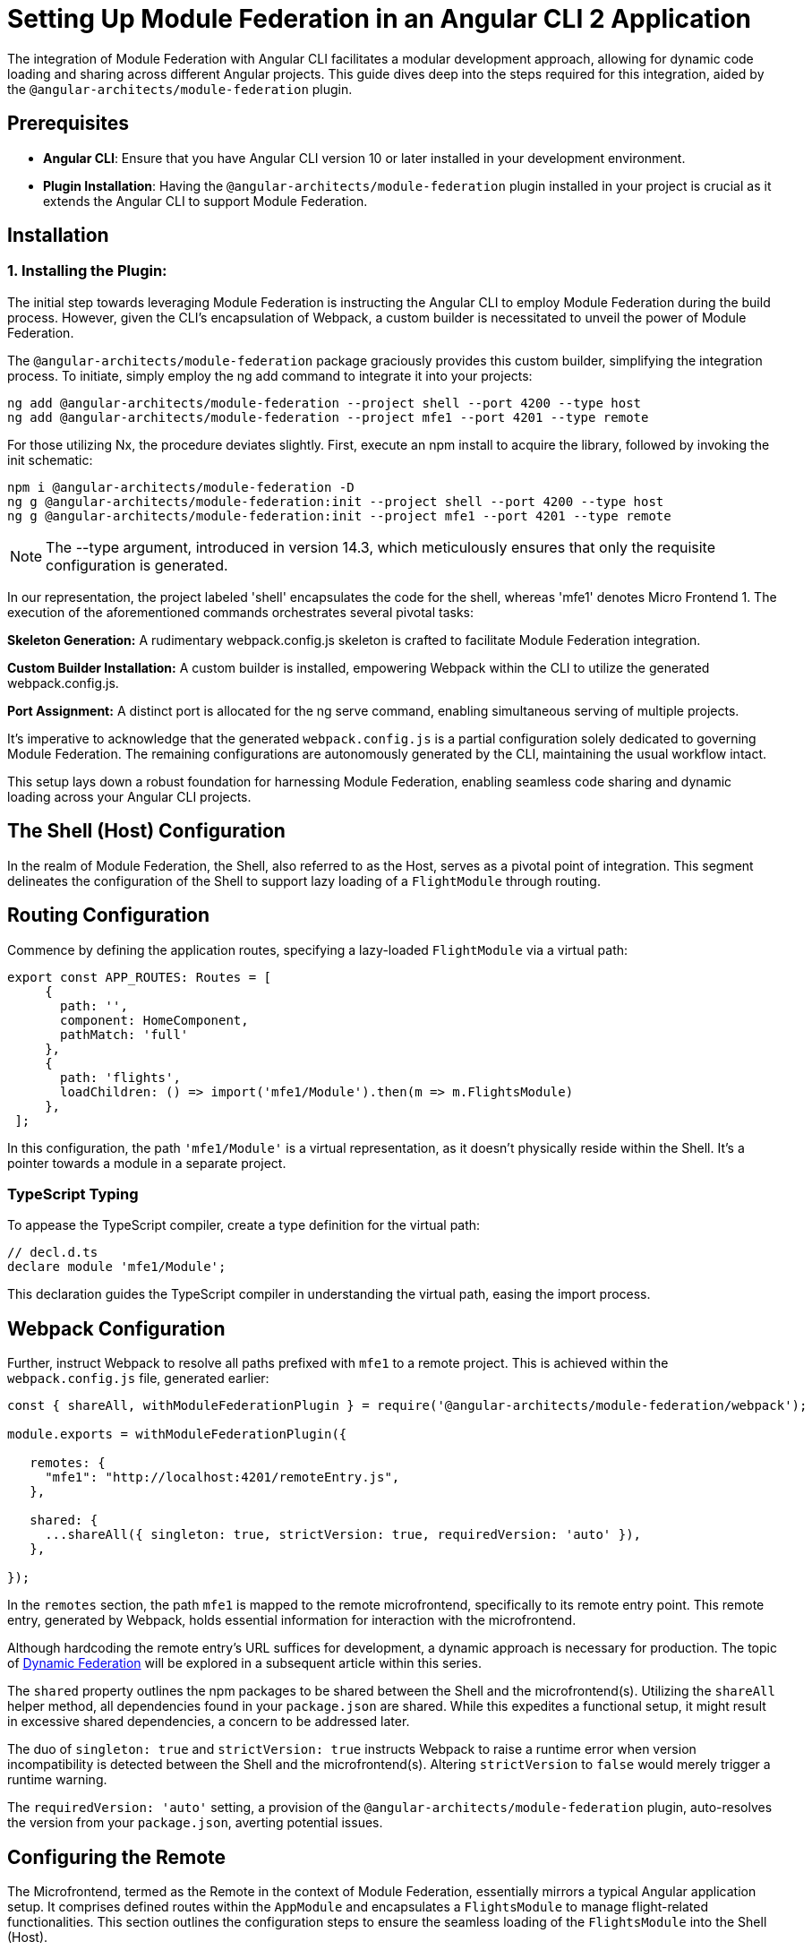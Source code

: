 = Setting Up Module Federation in an Angular CLI 2 Application

The integration of Module Federation with Angular CLI facilitates a modular development approach, allowing for dynamic code loading and sharing across different Angular projects. This guide dives deep into the steps required for this integration, aided by the `@angular-architects/module-federation` plugin.

==  Prerequisites

- **Angular CLI**: Ensure that you have Angular CLI version 10 or later installed in your development environment.
- **Plugin Installation**: Having the `@angular-architects/module-federation` plugin installed in your project is crucial as it extends the Angular CLI to support Module Federation.

==  Installation

=== 1. Installing the Plugin:

The initial step towards leveraging Module Federation is instructing the Angular CLI to employ Module Federation during the build process. However, given the CLI's encapsulation of Webpack, a custom builder is necessitated to unveil the power of Module Federation.

The `@angular-architects/module-federation` package graciously provides this custom builder, simplifying the integration process. To initiate, simply employ the ng add command to integrate it into your projects:

[source, bash]
----
ng add @angular-architects/module-federation --project shell --port 4200 --type host
ng add @angular-architects/module-federation --project mfe1 --port 4201 --type remote
----

For those utilizing Nx, the procedure deviates slightly. First, execute an npm install to acquire the library, followed by invoking the init schematic:

[source, bash]
----
npm i @angular-architects/module-federation -D 
ng g @angular-architects/module-federation:init --project shell --port 4200 --type host
ng g @angular-architects/module-federation:init --project mfe1 --port 4201 --type remote
----

NOTE: The --type argument, introduced in version 14.3, which meticulously ensures that only the requisite configuration is generated.

In our representation, the project labeled 'shell' encapsulates the code for the shell, whereas 'mfe1' denotes Micro Frontend 1. The execution of the aforementioned commands orchestrates several pivotal tasks:

*Skeleton Generation:*
A rudimentary webpack.config.js skeleton is crafted to facilitate Module Federation integration.

*Custom Builder Installation:*
A custom builder is installed, empowering Webpack within the CLI to utilize the generated webpack.config.js.

*Port Assignment:*
A distinct port is allocated for the ng serve command, enabling simultaneous serving of multiple projects.

It's imperative to acknowledge that the generated `webpack.config.js` is a partial configuration solely dedicated to governing Module Federation. The remaining configurations are autonomously generated by the CLI, maintaining the usual workflow intact.

This setup lays down a robust foundation for harnessing Module Federation, enabling seamless code sharing and dynamic loading across your Angular CLI projects.

== The Shell (Host) Configuration

In the realm of Module Federation, the Shell, also referred to as the Host, serves as a pivotal point of integration. This segment delineates the configuration of the Shell to support lazy loading of a `FlightModule` through routing.

== Routing Configuration

Commence by defining the application routes, specifying a lazy-loaded `FlightModule` via a virtual path:

[source, javascript]
----
export const APP_ROUTES: Routes = [
     {
       path: '',
       component: HomeComponent,
       pathMatch: 'full'
     },
     {
       path: 'flights',
       loadChildren: () => import('mfe1/Module').then(m => m.FlightsModule)
     },
 ];
----

In this configuration, the path `'mfe1/Module'` is a virtual representation, as it doesn't physically reside within the Shell. It's a pointer towards a module in a separate project.

=== TypeScript Typing

To appease the TypeScript compiler, create a type definition for the virtual path:

[source, typescript]
----
// decl.d.ts
declare module 'mfe1/Module';
----

This declaration guides the TypeScript compiler in understanding the virtual path, easing the import process.

## Webpack Configuration

Further, instruct Webpack to resolve all paths prefixed with `mfe1` to a remote project. This is achieved within the `webpack.config.js` file, generated earlier:

[source, javascript]
----
const { shareAll, withModuleFederationPlugin } = require('@angular-architects/module-federation/webpack');

module.exports = withModuleFederationPlugin({

   remotes: {
     "mfe1": "http://localhost:4201/remoteEntry.js",
   },

   shared: {
     ...shareAll({ singleton: true, strictVersion: true, requiredVersion: 'auto' }),
   },

});
----

In the `remotes` section, the path `mfe1` is mapped to the remote microfrontend, specifically to its remote entry point. This remote entry, generated by Webpack, holds essential information for interaction with the microfrontend.

Although hardcoding the remote entry's URL suffices for development, a dynamic approach is necessary for production. The topic of https://test.com[Dynamic Federation] will be explored in a subsequent article within this series.

//TODO: Link to Dynamic Federation

The `shared` property outlines the npm packages to be shared between the Shell and the microfrontend(s). Utilizing the `shareAll` helper method, all dependencies found in your `package.json` are shared. While this expedites a functional setup, it might result in excessive shared dependencies, a concern to be addressed later.

The duo of `singleton: true` and `strictVersion: true` instructs Webpack to raise a runtime error when version incompatibility is detected between the Shell and the microfrontend(s). Altering `strictVersion` to `false` would merely trigger a runtime warning.

The `requiredVersion: 'auto'` setting, a provision of the `@angular-architects/module-federation` plugin, auto-resolves the version from your `package.json`, averting potential issues.

== Configuring the Remote

The Microfrontend, termed as the Remote in the context of Module Federation, essentially mirrors a typical Angular application setup. It comprises defined routes within the `AppModule` and encapsulates a `FlightsModule` to manage flight-related functionalities. This section outlines the configuration steps to ensure the seamless loading of the `FlightsModule` into the Shell (Host).

=== Route Definition

Start by defining the basic routes within the `AppModule`:

[source, typescript]
----
export const APP_ROUTES: Routes = [
     { path: '', component: HomeComponent, pathMatch: 'full'}
 ];
----

This simple routing setup navigates to a `HomeComponent` when the application is accessed.

=== Module Creation

Proceed to create a `FlightsModule` to handle flight-related operations:

[source, typescript]
----
@NgModule({
   imports: [
     CommonModule,
     RouterModule.forChild(FLIGHTS_ROUTES)
   ],
   declarations: [
     FlightsSearchComponent
   ]
 })
 export class FlightsModule { }
----

This module contains a route to a `FlightsSearchComponent` defined as follows:

[source, typescript]
----
export const FLIGHTS_ROUTES: Routes = [
     {
       path: 'flights-search',
       component: FlightsSearchComponent
     }
 ];
----

=== Exposing Modules via Webpack Configuration

To enable the loading of `FlightsModule` into the Shell, it's imperative to expose it through the Remote's Webpack configuration:

[source, javascript]
----
const { shareAll, withModuleFederationPlugin } = require('@angular-architects/module-federation/webpack');

module.exports = withModuleFederationPlugin({

   name: 'mfe1',

   exposes: {
     './Module': './projects/mfe1/src/app/flights/flights.module.ts',
   },

   shared: {
     ...shareAll({ singleton: true, strictVersion: true, requiredVersion: 'auto' }),
   },

});
----

In this configuration:

- The `name` property identifies the microfrontend as `mfe1`.
- The `exposes` property signifies the exposure of `FlightsModule` under the public name `Module`, allowing its consumption by the Shell.
- The `shared` property lists the libraries to be shared with the Shell, using the `shareAll` method to share all dependencies found in your `package.json`. The `singleton: true` and `strictVersion: true` properties ensure that a single version of shared libraries is used, and a runtime error is triggered in case of version incompatibility, respectively.

== Testing the Configuration

Having set up the Shell (Host) and Microfrontend (Remote), it's time to test the configuration to ensure the seamless integration of Module Federation.

=== Running the Applications

==== 1. Starting the Shell and Microfrontend:

Kickstart both the Shell and Microfrontend using the following commands:

[source, bash]
----
ng serve shell -o
ng serve mfe1 -o
----

Upon executing these commands, the Shell and Microfrontend will be served, and the respective applications will open in your default web browser.

==== 2. Loading the Microfrontend:

Navigate to the Flights section in the Shell, and observe the Microfrontend being dynamically loaded.

//TODO: Add Image

![Shell Interface with Flights Section](screenshot)

[TIP]
====
The plugin also installs a handy npm script `run:all` during the `ng-add` and `init` schematics, allowing for simultaneous serving of all applications:

[source, bash]
----
npm run run:all
----

For serving selected applications, append their names as command line arguments:

[source, bash]
----
npm run run:all shell mfe1
----
====

=== A Closer Look at Main.ts

Delving into the `main.ts` file, you might notice a slight deviation from the usual:

[source, typescript]
----
import('./bootstrap')
    .catch(err => console.error(err));
----

The typical code in `main.ts` has been relocated to a new `bootstrap.ts` file, a modification orchestrated by the `@angular-architects/module-federation` plugin. This change facilitates Module Federation's library version decision-making process during runtime. The asynchronous nature of dynamic imports, as seen above, allows Module Federation to ascertain and load the appropriate version of shared libraries.

=== Optimizing Dependency Sharing

The initial setup using `shareAll` provides a quick, working configuration but might result in excessive shared bundles. To optimize this aspect, consider transitioning from `shareAll` to the `share` helper for a more granular control over shared dependencies:

[source, javascript]
----
// Replace shareAll with share:
const { share, withModuleFederationPlugin } = require('@angular-architects/module-federation/webpack');

module.exports = withModuleFederationPlugin({

    // Specify the packages to share:
    shared: share({
        "@angular/core": { singleton: true, strictVersion: true, requiredVersion: 'auto' }, 
        "@angular/common": { singleton: true, strictVersion: true, requiredVersion: 'auto' }, 
        "@angular/common/http": { singleton: true, strictVersion: true, requiredVersion: 'auto' },                     
        "@angular/router": { singleton: true, strictVersion: true, requiredVersion: 'auto' },
    }),

});
----

In this configuration, the `share` helper allows for explicit sharing of selected packages, enabling a more optimized bundle sharing, and a potential reduction in the load times.
